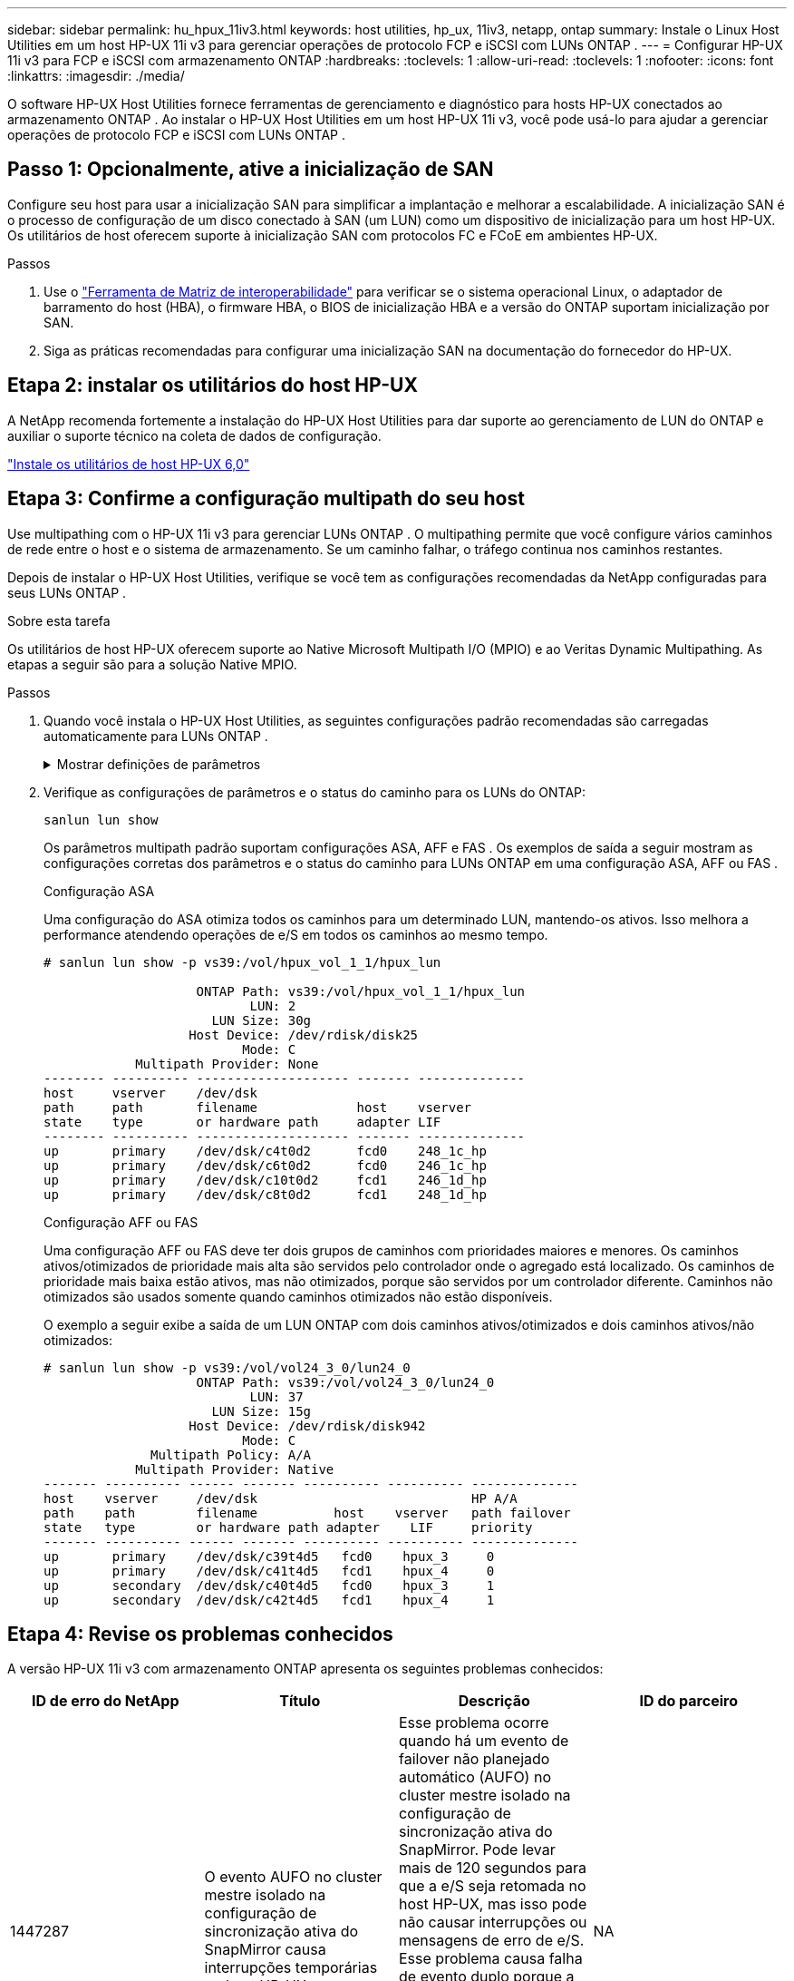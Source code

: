 ---
sidebar: sidebar 
permalink: hu_hpux_11iv3.html 
keywords: host utilities, hp_ux, 11iv3, netapp, ontap 
summary: Instale o Linux Host Utilities em um host HP-UX 11i v3 para gerenciar operações de protocolo FCP e iSCSI com LUNs ONTAP . 
---
= Configurar HP-UX 11i v3 para FCP e iSCSI com armazenamento ONTAP
:hardbreaks:
:toclevels: 1
:allow-uri-read: 
:toclevels: 1
:nofooter: 
:icons: font
:linkattrs: 
:imagesdir: ./media/


[role="lead"]
O software HP-UX Host Utilities fornece ferramentas de gerenciamento e diagnóstico para hosts HP-UX conectados ao armazenamento ONTAP .  Ao instalar o HP-UX Host Utilities em um host HP-UX 11i v3, você pode usá-lo para ajudar a gerenciar operações de protocolo FCP e iSCSI com LUNs ONTAP .



== Passo 1: Opcionalmente, ative a inicialização de SAN

Configure seu host para usar a inicialização SAN para simplificar a implantação e melhorar a escalabilidade.  A inicialização SAN é o processo de configuração de um disco conectado à SAN (um LUN) como um dispositivo de inicialização para um host HP-UX.  Os utilitários de host oferecem suporte à inicialização SAN com protocolos FC e FCoE em ambientes HP-UX.

.Passos
. Use o link:https://mysupport.netapp.com/matrix/#welcome["Ferramenta de Matriz de interoperabilidade"^] para verificar se o sistema operacional Linux, o adaptador de barramento do host (HBA), o firmware HBA, o BIOS de inicialização HBA e a versão do ONTAP suportam inicialização por SAN.
. Siga as práticas recomendadas para configurar uma inicialização SAN na documentação do fornecedor do HP-UX.




== Etapa 2: instalar os utilitários do host HP-UX

A NetApp recomenda fortemente a instalação do HP-UX Host Utilities para dar suporte ao gerenciamento de LUN do ONTAP e auxiliar o suporte técnico na coleta de dados de configuração.

link:hu_hpux_60.html["Instale os utilitários de host HP-UX 6,0"]



== Etapa 3: Confirme a configuração multipath do seu host

Use multipathing com o HP-UX 11i v3 para gerenciar LUNs ONTAP .  O multipathing permite que você configure vários caminhos de rede entre o host e o sistema de armazenamento.  Se um caminho falhar, o tráfego continua nos caminhos restantes.

Depois de instalar o HP-UX Host Utilities, verifique se você tem as configurações recomendadas da NetApp configuradas para seus LUNs ONTAP .

.Sobre esta tarefa
Os utilitários de host HP-UX oferecem suporte ao Native Microsoft Multipath I/O (MPIO) e ao Veritas Dynamic Multipathing.  As etapas a seguir são para a solução Native MPIO.

.Passos
. Quando você instala o HP-UX Host Utilities, as seguintes configurações padrão recomendadas são carregadas automaticamente para LUNs ONTAP .
+
.Mostrar definições de parâmetros
[%collapsible]
====
[cols="2*"]
|===
| Parâmetro | Usa o valor padrão 


| transient_secs | 120 


| leg_mpath_enable | VERDADEIRO 


| max_q_depth | 8 


| path_fail_secs | 120 


| load_bal_policy | Round_robin 


| lua_enabled | VERDADEIRO 


| esd_seg | 30 
|===
====
. Verifique as configurações de parâmetros e o status do caminho para os LUNs do ONTAP:
+
[source, cli]
----
sanlun lun show
----
+
Os parâmetros multipath padrão suportam configurações ASA, AFF e FAS .  Os exemplos de saída a seguir mostram as configurações corretas dos parâmetros e o status do caminho para LUNs ONTAP em uma configuração ASA, AFF ou FAS .

+
[role="tabbed-block"]
====
.Configuração ASA
--
Uma configuração do ASA otimiza todos os caminhos para um determinado LUN, mantendo-os ativos. Isso melhora a performance atendendo operações de e/S em todos os caminhos ao mesmo tempo.

[listing]
----
# sanlun lun show -p vs39:/vol/hpux_vol_1_1/hpux_lun

                    ONTAP Path: vs39:/vol/hpux_vol_1_1/hpux_lun
                           LUN: 2
                      LUN Size: 30g
                   Host Device: /dev/rdisk/disk25
                          Mode: C
            Multipath Provider: None
-------- ---------- -------------------- ------- --------------
host     vserver    /dev/dsk
path     path       filename             host    vserver
state    type       or hardware path     adapter LIF
-------- ---------- -------------------- ------- --------------
up       primary    /dev/dsk/c4t0d2      fcd0    248_1c_hp
up       primary    /dev/dsk/c6t0d2      fcd0    246_1c_hp
up       primary    /dev/dsk/c10t0d2     fcd1    246_1d_hp
up       primary    /dev/dsk/c8t0d2      fcd1    248_1d_hp
----
--
.Configuração AFF ou FAS
--
Uma configuração AFF ou FAS deve ter dois grupos de caminhos com prioridades maiores e menores. Os caminhos ativos/otimizados de prioridade mais alta são servidos pelo controlador onde o agregado está localizado. Os caminhos de prioridade mais baixa estão ativos, mas não otimizados, porque são servidos por um controlador diferente. Caminhos não otimizados são usados somente quando caminhos otimizados não estão disponíveis.

O exemplo a seguir exibe a saída de um LUN ONTAP com dois caminhos ativos/otimizados e dois caminhos ativos/não otimizados:

[listing]
----
# sanlun lun show -p vs39:/vol/vol24_3_0/lun24_0
                    ONTAP Path: vs39:/vol/vol24_3_0/lun24_0
                           LUN: 37
                      LUN Size: 15g
                   Host Device: /dev/rdisk/disk942
                          Mode: C
              Multipath Policy: A/A
            Multipath Provider: Native
------- ---------- ------ ------- ---------- ---------- --------------
host    vserver     /dev/dsk                            HP A/A
path    path        filename          host    vserver   path failover
state   type        or hardware path adapter    LIF     priority
------- ---------- ------ ------- ---------- ---------- --------------
up       primary    /dev/dsk/c39t4d5   fcd0    hpux_3     0
up       primary    /dev/dsk/c41t4d5   fcd1    hpux_4     0
up       secondary  /dev/dsk/c40t4d5   fcd0    hpux_3     1
up       secondary  /dev/dsk/c42t4d5   fcd1    hpux_4     1
----
--
====




== Etapa 4: Revise os problemas conhecidos

A versão HP-UX 11i v3 com armazenamento ONTAP apresenta os seguintes problemas conhecidos:

[cols="4*"]
|===
| ID de erro do NetApp | Título | Descrição | ID do parceiro 


| 1447287 | O evento AUFO no cluster mestre isolado na configuração de sincronização ativa do SnapMirror causa interrupções temporárias no host HP-UX | Esse problema ocorre quando há um evento de failover não planejado automático (AUFO) no cluster mestre isolado na configuração de sincronização ativa do SnapMirror. Pode levar mais de 120 segundos para que a e/S seja retomada no host HP-UX, mas isso pode não causar interrupções ou mensagens de erro de e/S. Esse problema causa falha de evento duplo porque a conexão entre o cluster primário e o cluster secundário é perdida e a conexão entre o cluster primário e o mediador também é perdida. Este é considerado um evento raro, ao contrário de outros eventos AUFO. | NA 


| 1344935 | Host HP-UX 11,31 informando intermitentemente o status do caminho incorretamente na configuração do ASA. | Problemas de geração de relatórios de caminho com a configuração do ASA. | NA 


| 1306354 | A criação HP-UX LVM envia e/S de tamanho de bloco acima de 1MB | O comprimento máximo de transferência de SCSI de 1 MB é aplicado no ONTAP All SAN Array. Para restringir o comprimento máximo de transferência de hosts HP-UX quando conetado a ONTAP All SAN Array, é necessário definir o tamanho máximo de e/S permitido pelo subsistema HP-UX SCSI para 1 MB. Consulte a documentação do fornecedor HP-UX para obter detalhes. | NA 
|===


== O que vem a seguir

link:hu_hpux_60_cmd.html["Saiba mais sobre como usar a ferramenta HP-UX Host Utilities"] .
